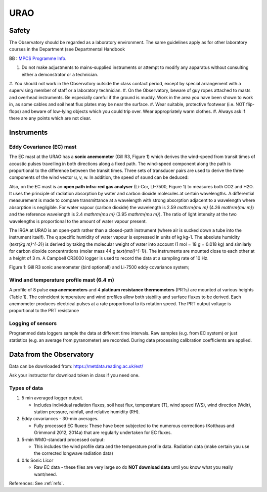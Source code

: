 .. _URAO:

URAO
====================


.. **To do:**

.. #TODO: FiG needs to be added
.. #TODO: link to BB, where?
.. #TODO: Links to other relevant materials
.. #TODO: remove to do notes down below

.. **end of todo**


.. _safety:

Safety
------

The Observatory should be regarded as a laboratory environment. The same guidelines apply as for other laboratory courses in the Department (see Departmental Handbook

BB : `MPCS Programme Info <https://www.bb.reading.ac.uk/webapps/portal/execute/tabs/tabAction?tabId=_110_1&tab_tab_group_id=_154_1>`_.


#. Do not make adjustments to mains-supplied instruments or attempt to modify any apparatus without consulting either a demonstrator or a technician.
#. You should not work in the Observatory outside the class contact   period, except by special arrangement with a supervising member of
staff or a laboratory technician.
#. On the Observatory, beware of guy ropes attached to masts and overhead instruments. Be especially careful if the ground is muddy.
Work in the area you have been shown to work in, as some cables and   soil heat flux plates may be near the surface.
#. Wear suitable, protective footwear (i.e. NOT flip-flops) and beware of low-lying objects which you could trip over. Wear appropriately    warm clothes.
#. Always ask if there are any points which are not clear.




Instruments
-----------

Eddy Covariance (EC) mast
~~~~~~~~~~~~~~~~~~~~~~~~~

The EC mast at the URAO has a **sonic anemometer** (Gill R3, Figure 1)
which derives the wind-speed from transit times of acoustic pulses
travelling in both directions along a fixed path. The wind-speed
component along the path is proportional to the difference between the
transit times. Three sets of transducer pairs are used to derive the
three components of the wind vector u, v, w. In addition, the speed of
sound can be deduced:

Also, on the EC mast is an **open path infra-red gas analyser** (Li-Cor,
LI-7500, Figure 1) to measures both CO2 and H2O. It uses the principle
of radiation absorption by water and carbon dioxide molecules at certain
wavelengths. A differential measurement is made to compare transmittance
at a wavelength with strong absorption adjacent to a wavelength where
absorption is negligible. For water vapour (carbon dioxide) the
wavelength is 2.59 `\mathrm{\mu m}` (4.26 `\mathrm{\mu m}`)
and the reference wavelength is 2.4 `\mathrm{\mu m}` (3.95 `\mathrm{\mu m}`).
The ratio of light intensity at the two wavelengths is
proportional to the amount of water vapour present.

The IRGA at URAO is an open-path rather than a closed-path instrument
(where air is sucked down a tube into the instrument itself). The q
specific humidity of water vapour is expressed in units of kg kg-1. The
absolute humidity (`\text{kg m}^{-3}`) is derived by taking
the molecular weight of
water into account (1 mol = 18 g = 0.018 kg) and similarly for carbon
dioxide concentrations (molar mass 44 g `\text{mol}^{-1}`). The instruments are
mounted close to each other at a height of 3 m. A Campbell CR3000 logger
is used to record the data at a sampling rate of 10 Hz.

.. #FIXME - Figures need to be inserted**

Figure 1: Gill R3 sonic anemometer (bird optional!) and Li-7500 eddy
covariance system;

Wind and temperature profile mast (6.4 m)
~~~~~~~~~~~~~~~~~~~~~~~~~~~~~~~~~~~~~~~~~

A profile of 8 pulse **cup anemometers** and 4 **platinum resistance
thermometers** (PRTs) are mounted at various heights (Table 1). The
coincident temperature and wind profiles allow both stability and
surface fluxes to be derived. Each anemometer produces electrical pulses
at a rate proportional to its rotation speed. The PRT output voltage is
proportional to the PRT resistance


.. csv-table:: Height of wind (U) and temperature measurements (T) at RUAO
    :file: URAO-heights.csv
    :widths: auto
    :width: 10
    :header-rows: 1
    :stub-columns: 1




Logging of sensors
~~~~~~~~~~~~~~~~~~

Programmed data loggers sample the data at different time intervals. Raw
samples (e.g. from EC system) or just statistics (e.g. an average from
pyranometer) are recorded. During data processing calibration
coefficients are applied.

Data from the Observatory
-------------------------

Data can be downloaded from: https://metdata.reading.ac.uk/ext/

Ask your instructor for download token in class if you need one.


Types of data
~~~~~~~~~~~~~

#. 5 min averaged logger output.

   - Includes individual radiation fluxes, soil heat flux,
     temperature (T), wind speed (WS), wind direction (Wdir),
     station pressure, rainfall, and relative humidity (RH).

#. Eddy covariances - 30-min averages.

   -  Fully processed EC fluxes: These have been subjected to the
      numerous corrections (Kotthaus and Grimmond 2012, 2014a) that
      are regularly undertaken for EC fluxes.

#. 5-min WMO-standard processed output:

   -  This includes the wind profile data and the temperature profile
      data. Radiation data (make certain you use the corrected
      longwave radiation data)

#. 0.1s Sonic Licor

   -  Raw EC data - these files are very large so do **NOT download data**
      until you know what you really want/need.

References: See :ref:`refs`.
